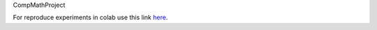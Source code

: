 CompMathProject

For reproduce experiments in colab use this link `here <https://colab.research.google.com/drive/1vuucyCYMtqTwb7oz9LWgntUuQ5qyB7GP?usp=sharing>`_.
